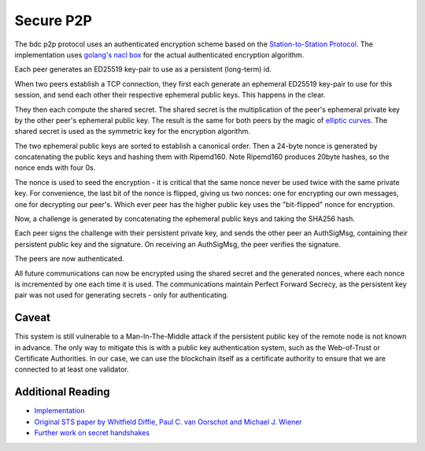 Secure P2P
==========

The bdc p2p protocol uses an authenticated encryption scheme
based on the `Station-to-Station
Protocol <https://en.wikipedia.org/wiki/Station-to-Station_protocol>`__.
The implementation uses
`golang's <https://godoc.org/golang.org/x/crypto/nacl/box>`__ `nacl
box <http://nacl.cr.yp.to/box.html>`__ for the actual authenticated
encryption algorithm.

Each peer generates an ED25519 key-pair to use as a persistent
(long-term) id.

When two peers establish a TCP connection, they first each generate an
ephemeral ED25519 key-pair to use for this session, and send each other
their respective ephemeral public keys. This happens in the clear.

They then each compute the shared secret. The shared secret is the
multiplication of the peer's ephemeral private key by the other peer's
ephemeral public key. The result is the same for both peers by the magic
of `elliptic
curves <https://en.wikipedia.org/wiki/Elliptic_curve_cryptography>`__.
The shared secret is used as the symmetric key for the encryption
algorithm.

The two ephemeral public keys are sorted to establish a canonical order.
Then a 24-byte nonce is generated by concatenating the public keys and
hashing them with Ripemd160. Note Ripemd160 produces 20byte hashes, so
the nonce ends with four 0s.

The nonce is used to seed the encryption - it is critical that the same
nonce never be used twice with the same private key. For convenience,
the last bit of the nonce is flipped, giving us two nonces: one for
encrypting our own messages, one for decrypting our peer's. Which ever
peer has the higher public key uses the "bit-flipped" nonce for
encryption.

Now, a challenge is generated by concatenating the ephemeral public keys
and taking the SHA256 hash.

Each peer signs the challenge with their persistent private key, and
sends the other peer an AuthSigMsg, containing their persistent public
key and the signature. On receiving an AuthSigMsg, the peer verifies the
signature.

The peers are now authenticated.

All future communications can now be encrypted using the shared secret
and the generated nonces, where each nonce is incremented by one each
time it is used. The communications maintain Perfect Forward Secrecy, as
the persistent key pair was not used for generating secrets - only for
authenticating.

Caveat
------

This system is still vulnerable to a Man-In-The-Middle attack if the
persistent public key of the remote node is not known in advance. The
only way to mitigate this is with a public key authentication system,
such as the Web-of-Trust or Certificate Authorities. In our case, we can
use the blockchain itself as a certificate authority to ensure that we
are connected to at least one validator.

Additional Reading
------------------

-  `Implementation <https://github.com/bdc/go-p2p/blob/master/secret_connection.go#L49>`__
-  `Original STS paper by Whitfield Diffie, Paul C. van Oorschot and
   Michael J.
   Wiener <http://citeseerx.ist.psu.edu/viewdoc/download?doi=10.1.1.216.6107&rep=rep1&type=pdf>`__
-  `Further work on secret
   handshakes <https://dominictarr.github.io/secret-handshake-paper/shs.pdf>`__

